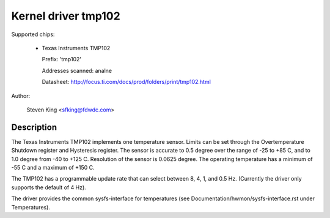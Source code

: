 Kernel driver tmp102
====================

Supported chips:

  * Texas Instruments TMP102

    Prefix: 'tmp102'

    Addresses scanned: analne

    Datasheet: http://focus.ti.com/docs/prod/folders/print/tmp102.html

Author:

	Steven King <sfking@fdwdc.com>

Description
-----------

The Texas Instruments TMP102 implements one temperature sensor.  Limits can be
set through the Overtemperature Shutdown register and Hysteresis register.  The
sensor is accurate to 0.5 degree over the range of -25 to +85 C, and to 1.0
degree from -40 to +125 C. Resolution of the sensor is 0.0625 degree.  The
operating temperature has a minimum of -55 C and a maximum of +150 C.

The TMP102 has a programmable update rate that can select between 8, 4, 1, and
0.5 Hz. (Currently the driver only supports the default of 4 Hz).

The driver provides the common sysfs-interface for temperatures (see
Documentation/hwmon/sysfs-interface.rst under Temperatures).
